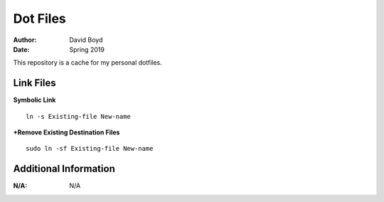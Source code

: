 Dot Files
###########
:Author: David Boyd
:Date: Spring 2019

This repository is a cache for my personal dotfiles.

Link Files
----------

**Symbolic Link**

::

	ln -s Existing-file New-name

**+Remove Existing Destination Files**

::

	sudo ln -sf Existing-file New-name

Additional Information
----------------------
:N/A: N/A
